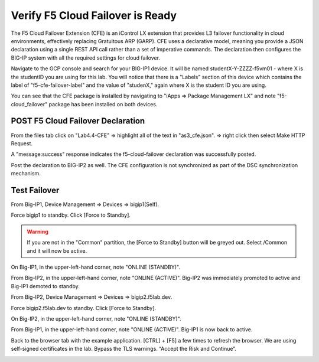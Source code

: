 Verify F5 Cloud Failover is Ready
=================================

The F5 Cloud Failover Extension (CFE) is an iControl LX extension that provides 
L3 failover functionality in cloud environments, effectively replacing Gratuitous 
ARP (GARP). CFE uses a declarative model, meaning you provide a JSON declaration 
using a single REST API call rather than a set of imperative commands. The 
declaration then configures the BIG-IP system with all the required settings 
for cloud failover. 

Navigate to the GCP console and search for your BIG-IP1 device. It will be
named studentX-Y-ZZZZ-f5vm01 - where X is the studentID you are using for this
lab. You will notice that there is a "Labels" section of this device which
contains the label of "f5-cfe-failover-label" and the value of "studenX," again
where X is the student ID you are using.

.. image:: ./images/04_gcp_console_labels.png
   :scale: 50%
   :alt: Labels

You can see that the CFE package is installed by navigating to
"iApps => Package Management LX" and note "f5-cloud_failover" package has been
installed on both devices.

.. image:: ./images/00_service_discovery_check.png
   :scale: 50%


POST F5 Cloud Failover Declaration
----------------------------------

From the files tab click on "Lab4.4-CFE" => highlight all of the text in
"as3_cfe.json". => right click then select Make HTTP Request.

.. image:: ./images/01_Select_and_Make_HTTP_Request.png
   :scale: 50%

A "message:success" response indicates the f5-cloud-failover declaration was
successfully posted.

.. image:: ./images/02_cfe_declaration_validation.png
   :scale: 50%

Post the declaration to BIG-IP2 as well.  The CFE configuration is not
synchronized as part of the DSC synchronization mechanism.

Test Failover
-------------

From Big-IP1, Device Management => Devices => bigip1(Self).

.. image:: ./images/11_device_bigip1.png
   :scale: 50%

Force bigip1 to standby. Click [Force to Standby].

.. image:: ./images/12_device_bigip1_force_to_standby.png
   :scale: 50%

.. warning:: If you are not in the "Common" partition, the [Force to Standby] button will be greyed out.  Select /Common and it will now be active.

On Big-IP1, in the upper-left-hand corner, note "ONLINE (STANDBY)".

.. image:: ./images/13_device_bigip1_standby.png
   :scale: 50%

From Big-IP2, in the upper-left-hand corner, note "ONLINE (ACTIVE)". Big-IP2
was immediately promoted to active and Big-IP1 demoted to standby.

.. image:: ./images/14_device_bigip2_active.png
   :scale: 50%

From Big-IP2, Device Management => Devices => bigip2.f5lab.dev.

Force bigip2.f5lab.dev to standby. Click [Force to Standby].

.. image:: ./images/18_device_bigip2_force_to_standby.png
   :scale: 50%

On Big-IP2, in the upper-left-hand corner, note "ONLINE (STANDBY)".

.. image:: ./images/19_device_bigip2_standby.png
   :scale: 50%

From Big-IP1, in the upper-left-hand corner, note "ONLINE (ACTIVE)". Big-IP1 is
now back to active.

.. image:: ./images/20_device_bigip1_active.png
   :scale: 50%

Back to the browser tab with the example application. [CTRL] + [F5] a few times
to refresh the browser. We are using self-signed certificates in the lab.
Bypass the TLS warnings. “Accept the Risk and Continue”.

.. image:: ./images/22_example_app_bigip1_bypass_warning.png
   :scale: 50%

.. image:: ./images/23_example_app_bigip1.png
   :scale: 50%
